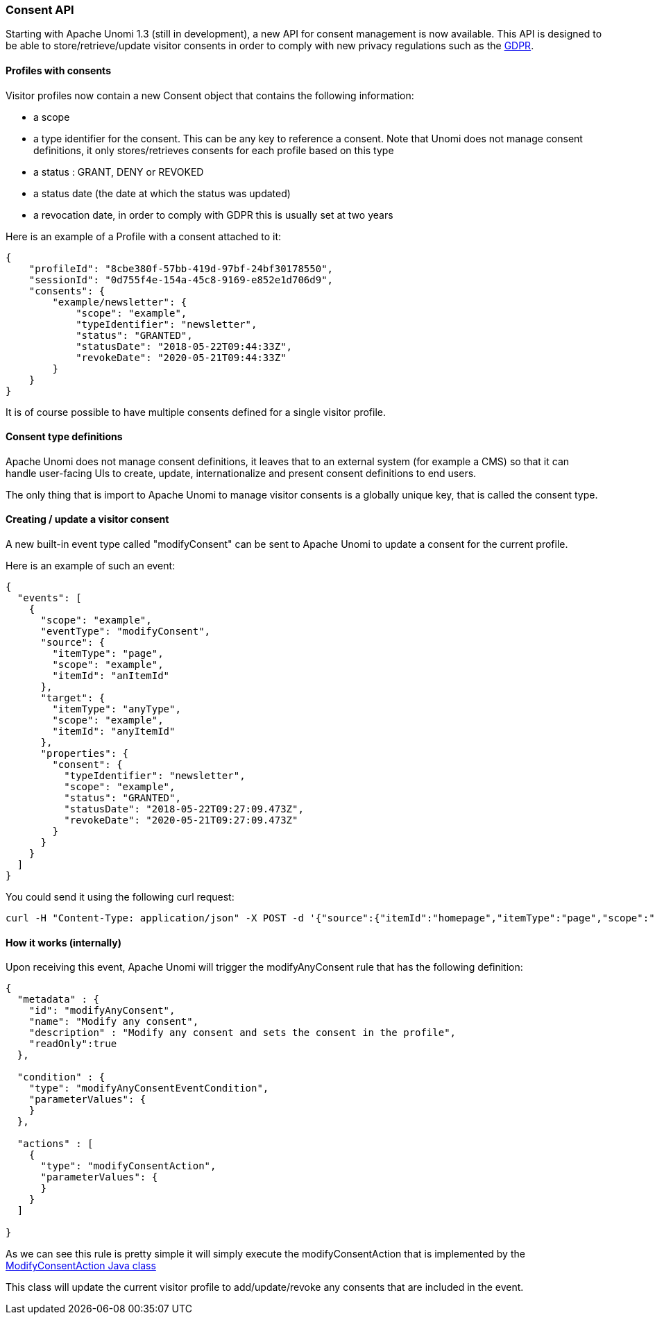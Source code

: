 //
// Licensed under the Apache License, Version 2.0 (the "License");
// you may not use this file except in compliance with the License.
// You may obtain a copy of the License at
//
//      http://www.apache.org/licenses/LICENSE-2.0
//
// Unless required by applicable law or agreed to in writing, software
// distributed under the License is distributed on an "AS IS" BASIS,
// WITHOUT WARRANTIES OR CONDITIONS OF ANY KIND, either express or implied.
// See the License for the specific language governing permissions and
// limitations under the License.
//
=== Consent API

Starting with Apache Unomi 1.3 (still in development), a new API for consent management is now available. This API
is designed to be able to store/retrieve/update visitor consents in order to comply with new
privacy regulations such as the https://en.wikipedia.org/wiki/General_Data_Protection_Regulation[GDPR].

==== Profiles with consents

Visitor profiles now contain a new Consent object that contains the following information:

* a scope
* a type identifier for the consent. This can be any key to reference a consent. Note that Unomi does not manage consent
definitions, it only stores/retrieves consents for each profile based on this type
* a status : GRANT, DENY or REVOKED
* a status date (the date at which the status was updated)
* a revocation date, in order to comply with GDPR this is usually set at two years

Here is an example of a Profile with a consent attached to it:

[source]
----
{
    "profileId": "8cbe380f-57bb-419d-97bf-24bf30178550",
    "sessionId": "0d755f4e-154a-45c8-9169-e852e1d706d9",
    "consents": {
        "example/newsletter": {
            "scope": "example",
            "typeIdentifier": "newsletter",
            "status": "GRANTED",
            "statusDate": "2018-05-22T09:44:33Z",
            "revokeDate": "2020-05-21T09:44:33Z"
        }
    }
}
----

It is of course possible to have multiple consents defined for a single visitor profile.

==== Consent type definitions

Apache Unomi does not manage consent definitions, it leaves that to an external system (for example a CMS) so that it
can handle user-facing UIs to create, update, internationalize and present consent definitions to end users. 

The only thing that is import to Apache Unomi to manage visitor consents is a globally unique key, that is called the
consent type.

==== Creating / update a visitor consent

A new built-in event type called "modifyConsent" can be sent to Apache Unomi to update a consent for the current
profile.

Here is an example of such an event:

[source]
----
{
  "events": [
    {
      "scope": "example",
      "eventType": "modifyConsent",
      "source": {
        "itemType": "page",
        "scope": "example",
        "itemId": "anItemId"
      },
      "target": {
        "itemType": "anyType",
        "scope": "example",
        "itemId": "anyItemId"
      },
      "properties": {
        "consent": {
          "typeIdentifier": "newsletter",
          "scope": "example",
          "status": "GRANTED",
          "statusDate": "2018-05-22T09:27:09.473Z",
          "revokeDate": "2020-05-21T09:27:09.473Z"
        }
      }
    }
  ]
}
----

You could send it using the following curl request:

[source]
----
curl -H "Content-Type: application/json" -X POST -d '{"source":{"itemId":"homepage","itemType":"page","scope":"example"},"events":[{"scope":"example","eventType":"modifyConsent","source":{"itemType":"page","scope":"example","itemId":"anItemId"},"target":{"itemType":"anyType","scope":"example","itemId":"anyItemId"},"properties":{"consent":{"typeIdentifier":"newsletter","scope":"example","status":"GRANTED","statusDate":"2018-05-22T09:27:09.473Z","revokeDate":"2020-05-21T09:27:09.473Z"}}}]}' http://localhost:8181/context.json?sessionId=1234
----

==== How it works (internally)

Upon receiving this event, Apache Unomi will trigger the modifyAnyConsent rule that has the following definition:

[source]
----
{
  "metadata" : {
    "id": "modifyAnyConsent",
    "name": "Modify any consent",
    "description" : "Modify any consent and sets the consent in the profile",
    "readOnly":true
  },

  "condition" : {
    "type": "modifyAnyConsentEventCondition",
    "parameterValues": {
    }
  },

  "actions" : [
    {
      "type": "modifyConsentAction",
      "parameterValues": {
      }
    }
  ]

}
----

As we can see this rule is pretty simple it will simply execute the modifyConsentAction that is implemented by the
https://github.com/apache/incubator-unomi/blob/9f1bab437fd93826dc54d318ed00d3b2e3161437/plugins/baseplugin/src/main/java/org/apache/unomi/plugins/baseplugin/actions/ModifyConsentAction.java[ModifyConsentAction Java class]

This class will update the current visitor profile to add/update/revoke any consents that are included in the event.